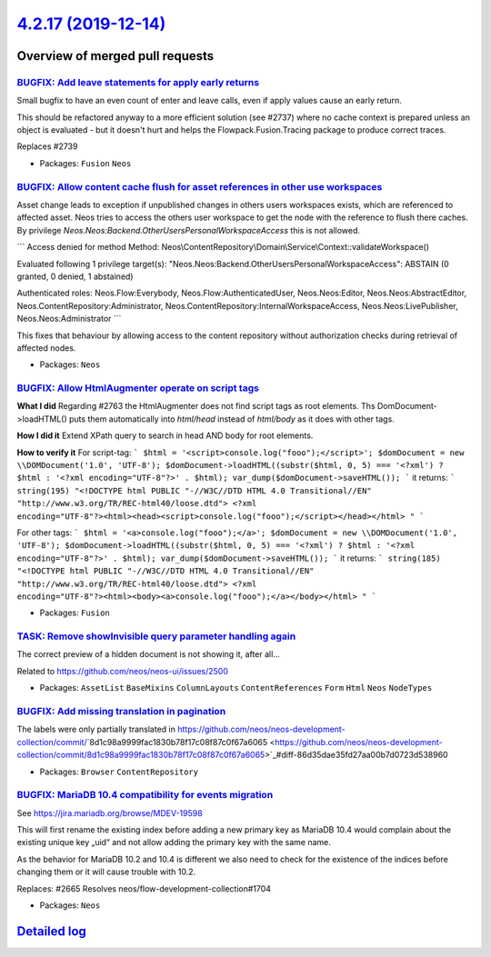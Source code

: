 `4.2.17 (2019-12-14) <https://github.com/neos/neos-development-collection/releases/tag/4.2.17>`_
================================================================================================

Overview of merged pull requests
~~~~~~~~~~~~~~~~~~~~~~~~~~~~~~~~

`BUGFIX: Add leave statements for apply early returns <https://github.com/neos/neos-development-collection/pull/2813>`_
-----------------------------------------------------------------------------------------------------------------------

Small bugfix to have an even count of enter and leave calls, even if
apply values cause an early return.

This should be refactored anyway to a more efficient solution (see
#2737) where no cache context is prepared unless an object is
evaluated - but it doesn't hurt and helps the Flowpack.Fusion.Tracing
package to produce correct traces.

Replaces #2739

* Packages: ``Fusion`` ``Neos``

`BUGFIX: Allow content cache flush for asset references in other use workspaces <https://github.com/neos/neos-development-collection/pull/2582>`_
-------------------------------------------------------------------------------------------------------------------------------------------------

Asset change leads to exception if unpublished changes in others users workspaces exists, which are referenced to affected asset. Neos tries to access the others user workspace to get the node with the reference to flush there caches. By privilege `Neos.Neos:Backend.OtherUsersPersonalWorkspaceAccess` this is not allowed.

```
Access denied for method
Method: Neos\\ContentRepository\\Domain\\Service\\Context::validateWorkspace()

Evaluated following 1 privilege target(s):
"Neos.Neos:Backend.OtherUsersPersonalWorkspaceAccess": ABSTAIN
(0 granted, 0 denied, 1 abstained)

Authenticated roles: Neos.Flow:Everybody, Neos.Flow:AuthenticatedUser, Neos.Neos:Editor, Neos.Neos:AbstractEditor, Neos.ContentRepository:Administrator, Neos.ContentRepository:InternalWorkspaceAccess, Neos.Neos:LivePublisher, Neos.Neos:Administrator
```

This fixes that behaviour by allowing access to the content repository without authorization
checks during retrieval of affected nodes.

* Packages: ``Neos``

`BUGFIX: Allow HtmlAugmenter operate on script tags <https://github.com/neos/neos-development-collection/pull/2764>`_
---------------------------------------------------------------------------------------------------------------------

**What I did**
Regarding #2763 the HtmlAugmenter does not find script tags as root elements. Ths DomDocument->loadHTML() puts them automatically into `html/head` instead of `html/body` as it does with other tags.

**How I did it**
Extend XPath query to search in head AND body for root elements.

**How to verify it**
For script-tag:
```
$html = '<script>console.log("fooo");</script>';
$domDocument = new \\DOMDocument('1.0', 'UTF-8');
$domDocument->loadHTML((substr($html, 0, 5) === '<?xml') ? $html : '<?xml encoding="UTF-8"?>' . $html);
var_dump($domDocument->saveHTML());
``` 
it returns:
``` 
string(195) "<!DOCTYPE html PUBLIC "-//W3C//DTD HTML 4.0 Transitional//EN" "http://www.w3.org/TR/REC-html40/loose.dtd">
<?xml encoding="UTF-8"?><html><head><script>console.log("fooo");</script></head></html>
"
```

For other tags:
```
$html = '<a>console.log("fooo");</a>';
$domDocument = new \\DOMDocument('1.0', 'UTF-8');
$domDocument->loadHTML((substr($html, 0, 5) === '<?xml') ? $html : '<?xml encoding="UTF-8"?>' . $html);
var_dump($domDocument->saveHTML());
```
it returns:
```
string(185) "<!DOCTYPE html PUBLIC "-//W3C//DTD HTML 4.0 Transitional//EN" "http://www.w3.org/TR/REC-html40/loose.dtd">
<?xml encoding="UTF-8"?><html><body><a>console.log("fooo");</a></body></html>
"
```

* Packages: ``Fusion``

`TASK: Remove showInvisible query parameter handling again <https://github.com/neos/neos-development-collection/pull/2790>`_
----------------------------------------------------------------------------------------------------------------------------

The correct preview of a hidden document is not showing it, after all…

Related to https://github.com/neos/neos-ui/issues/2500

* Packages: ``AssetList`` ``BaseMixins`` ``ColumnLayouts`` ``ContentReferences`` ``Form`` ``Html`` ``Neos`` ``NodeTypes``

`BUGFIX: Add missing translation in pagination <https://github.com/neos/neos-development-collection/pull/2727>`_
----------------------------------------------------------------------------------------------------------------

The labels were only partially translated in https://github.com/neos/neos-development-collection/commit/`8d1c98a9999fac1830b78f17c08f87c0f67a6065 <https://github.com/neos/neos-development-collection/commit/8d1c98a9999fac1830b78f17c08f87c0f67a6065>`_#diff-86d35dae35fd27aa00b7d0723d538960

* Packages: ``Browser`` ``ContentRepository``

`BUGFIX: MariaDB 10.4 compatibility for events migration <https://github.com/neos/neos-development-collection/pull/2735>`_
--------------------------------------------------------------------------------------------------------------------------

See https://jira.mariadb.org/browse/MDEV-19598

This will first rename the existing index before adding
a new primary key as MariaDB 10.4 would complain about
the existing unique key „uid“ and not allow adding
the primary key with the same name.

As the behavior for MariaDB 10.2 and 10.4 is different
we also need to check for the existence of the indices
before changing them or it will cause trouble with 10.2.

Replaces: #2665 
Resolves neos/flow-development-collection#1704

* Packages: ``Neos``

`Detailed log <https://github.com/neos/neos-development-collection/compare/4.2.16...4.2.17>`_
~~~~~~~~~~~~~~~~~~~~~~~~~~~~~~~~~~~~~~~~~~~~~~~~~~~~~~~~~~~~~~~~~~~~~~~~~~~~~~~~~~~~~~~~~~~~~
